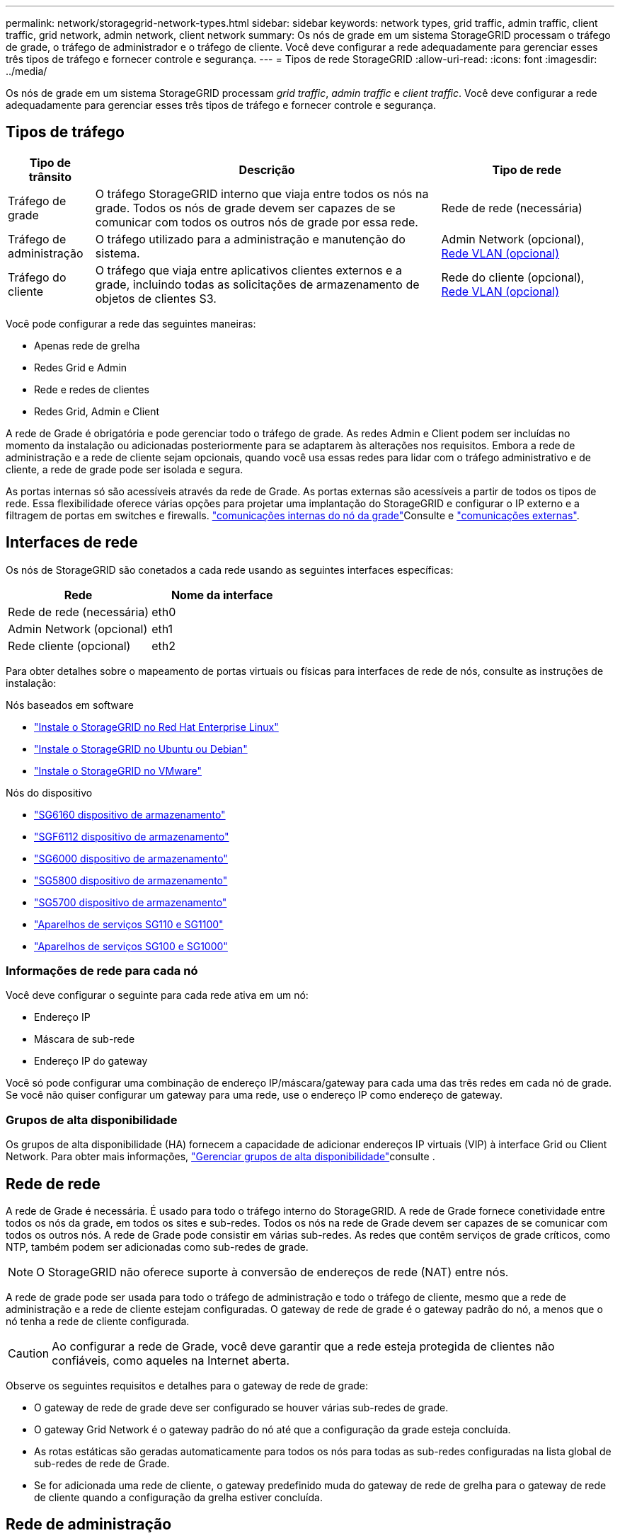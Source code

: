 ---
permalink: network/storagegrid-network-types.html 
sidebar: sidebar 
keywords: network types, grid traffic, admin traffic, client traffic, grid network, admin network, client network 
summary: Os nós de grade em um sistema StorageGRID processam o tráfego de grade, o tráfego de administrador e o tráfego de cliente. Você deve configurar a rede adequadamente para gerenciar esses três tipos de tráfego e fornecer controle e segurança. 
---
= Tipos de rede StorageGRID
:allow-uri-read: 
:icons: font
:imagesdir: ../media/


[role="lead"]
Os nós de grade em um sistema StorageGRID processam _grid traffic_, _admin traffic_ e _client traffic_. Você deve configurar a rede adequadamente para gerenciar esses três tipos de tráfego e fornecer controle e segurança.



== Tipos de tráfego

[cols="1a,4a,2a"]
|===
| Tipo de trânsito | Descrição | Tipo de rede 


 a| 
Tráfego de grade
 a| 
O tráfego StorageGRID interno que viaja entre todos os nós na grade. Todos os nós de grade devem ser capazes de se comunicar com todos os outros nós de grade por essa rede.
 a| 
Rede de rede (necessária)



 a| 
Tráfego de administração
 a| 
O tráfego utilizado para a administração e manutenção do sistema.
 a| 
Admin Network (opcional), <<Redes VLAN opcionais,Rede VLAN (opcional)>>



 a| 
Tráfego do cliente
 a| 
O tráfego que viaja entre aplicativos clientes externos e a grade, incluindo todas as solicitações de armazenamento de objetos de clientes S3.
 a| 
Rede do cliente (opcional), <<Redes VLAN opcionais,Rede VLAN (opcional)>>

|===
Você pode configurar a rede das seguintes maneiras:

* Apenas rede de grelha
* Redes Grid e Admin
* Rede e redes de clientes
* Redes Grid, Admin e Client


A rede de Grade é obrigatória e pode gerenciar todo o tráfego de grade. As redes Admin e Client podem ser incluídas no momento da instalação ou adicionadas posteriormente para se adaptarem às alterações nos requisitos. Embora a rede de administração e a rede de cliente sejam opcionais, quando você usa essas redes para lidar com o tráfego administrativo e de cliente, a rede de grade pode ser isolada e segura.

As portas internas só são acessíveis através da rede de Grade. As portas externas são acessíveis a partir de todos os tipos de rede. Essa flexibilidade oferece várias opções para projetar uma implantação do StorageGRID e configurar o IP externo e a filtragem de portas em switches e firewalls. link:../network/internal-grid-node-communications.html["comunicações internas do nó da grade"]Consulte e link:../network/external-communications.html["comunicações externas"].



== Interfaces de rede

Os nós de StorageGRID são conetados a cada rede usando as seguintes interfaces específicas:

[cols="1a,1a"]
|===
| Rede | Nome da interface 


 a| 
Rede de rede (necessária)
 a| 
eth0



 a| 
Admin Network (opcional)
 a| 
eth1



 a| 
Rede cliente (opcional)
 a| 
eth2

|===
Para obter detalhes sobre o mapeamento de portas virtuais ou físicas para interfaces de rede de nós, consulte as instruções de instalação:

.Nós baseados em software
* link:../rhel/index.html["Instale o StorageGRID no Red Hat Enterprise Linux"]
* link:../ubuntu/index.html["Instale o StorageGRID no Ubuntu ou Debian"]
* link:../vmware/index.html["Instale o StorageGRID no VMware"]


.Nós do dispositivo
* https://docs.netapp.com/us-en/storagegrid-appliances/installconfig/hardware-description-sg6100.html["SG6160 dispositivo de armazenamento"^]
* https://docs.netapp.com/us-en/storagegrid-appliances/installconfig/hardware-description-sg6100.html["SGF6112 dispositivo de armazenamento"^]
* https://docs.netapp.com/us-en/storagegrid-appliances/installconfig/hardware-description-sg6000.html["SG6000 dispositivo de armazenamento"^]
* https://docs.netapp.com/us-en/storagegrid-appliances/installconfig/hardware-description-sg5800.html["SG5800 dispositivo de armazenamento"^]
* https://docs.netapp.com/us-en/storagegrid-appliances/installconfig/hardware-description-sg5700.html["SG5700 dispositivo de armazenamento"^]
* https://docs.netapp.com/us-en/storagegrid-appliances/installconfig/hardware-description-sg110-and-1100.html["Aparelhos de serviços SG110 e SG1100"^]
* https://docs.netapp.com/us-en/storagegrid-appliances/installconfig/hardware-description-sg100-and-1000.html["Aparelhos de serviços SG100 e SG1000"^]




=== Informações de rede para cada nó

Você deve configurar o seguinte para cada rede ativa em um nó:

* Endereço IP
* Máscara de sub-rede
* Endereço IP do gateway


Você só pode configurar uma combinação de endereço IP/máscara/gateway para cada uma das três redes em cada nó de grade. Se você não quiser configurar um gateway para uma rede, use o endereço IP como endereço de gateway.



=== Grupos de alta disponibilidade

Os grupos de alta disponibilidade (HA) fornecem a capacidade de adicionar endereços IP virtuais (VIP) à interface Grid ou Client Network. Para obter mais informações, link:../admin/managing-high-availability-groups.html["Gerenciar grupos de alta disponibilidade"]consulte .



== Rede de rede

A rede de Grade é necessária. É usado para todo o tráfego interno do StorageGRID. A rede de Grade fornece conetividade entre todos os nós da grade, em todos os sites e sub-redes. Todos os nós na rede de Grade devem ser capazes de se comunicar com todos os outros nós. A rede de Grade pode consistir em várias sub-redes. As redes que contêm serviços de grade críticos, como NTP, também podem ser adicionadas como sub-redes de grade.


NOTE: O StorageGRID não oferece suporte à conversão de endereços de rede (NAT) entre nós.

A rede de grade pode ser usada para todo o tráfego de administração e todo o tráfego de cliente, mesmo que a rede de administração e a rede de cliente estejam configuradas. O gateway de rede de grade é o gateway padrão do nó, a menos que o nó tenha a rede de cliente configurada.


CAUTION: Ao configurar a rede de Grade, você deve garantir que a rede esteja protegida de clientes não confiáveis, como aqueles na Internet aberta.

Observe os seguintes requisitos e detalhes para o gateway de rede de grade:

* O gateway de rede de grade deve ser configurado se houver várias sub-redes de grade.
* O gateway Grid Network é o gateway padrão do nó até que a configuração da grade esteja concluída.
* As rotas estáticas são geradas automaticamente para todos os nós para todas as sub-redes configuradas na lista global de sub-redes de rede de Grade.
* Se for adicionada uma rede de cliente, o gateway predefinido muda do gateway de rede de grelha para o gateway de rede de cliente quando a configuração da grelha estiver concluída.




== Rede de administração

A rede de administração é opcional. Quando configurado, ele pode ser usado para administração do sistema e tráfego de manutenção. A rede Admin é normalmente uma rede privada e não precisa ser roteável entre nós.

Você pode escolher quais nós de grade devem ter a rede Admin ativada neles.

Quando você usa a rede de administração, o tráfego administrativo e de manutenção não precisa viajar pela rede de grade. Os usos típicos da rede de administração incluem o seguinte:

* Acesso às interfaces de usuário do Grid Manager e do Tenant Manager.
* Acesso a serviços críticos, como servidores NTP, servidores DNS, servidores de gerenciamento de chaves externas (KMS) e servidores LDAP (Lightweight Directory Access Protocol).
* Acesso a logs de auditoria em nós de administração.
* Acesso ao Secure Shell Protocol (SSH) para manutenção e suporte.


A rede Admin nunca é utilizada para o tráfego interno da grelha. Um gateway de rede Admin é fornecido e permite que a rede Admin se comunique com várias sub-redes externas. No entanto, o gateway Admin Network nunca é usado como o gateway padrão do nó.

Observe os seguintes requisitos e detalhes para o gateway de rede de administração:

* O gateway de rede Admin é necessário se as conexões forem feitas fora da sub-rede da rede Admin ou se várias sub-redes da rede Admin estiverem configuradas.
* As rotas estáticas são criadas para cada sub-rede configurada na Lista de sub-rede Admin da rede do nó.




== Rede de clientes

A rede do cliente é opcional. Quando configurado, ele é usado para fornecer acesso a serviços de grade para aplicativos clientes, como S3. Se você planeja tornar os dados do StorageGRID acessíveis a um recurso externo (por exemplo, um pool de armazenamento em nuvem ou o serviço de replicação do StorageGRID CloudMirror), o recurso externo também poderá usar a rede do cliente. Os nós de grade podem se comunicar com qualquer sub-rede acessível através do gateway rede cliente.

Você pode escolher quais nós de grade devem ter a rede do cliente ativada neles. Todos os nós não precisam estar na mesma rede de clientes, e os nós nunca se comunicam uns com os outros pela rede de clientes. A rede do cliente não se torna operacional até que a instalação da grade esteja concluída.

Para maior segurança, você pode especificar que a interface de rede do cliente de um nó não seja confiável para que a rede do cliente seja mais restritiva de quais conexões são permitidas. Se a interface de rede do cliente de um nó não for confiável, a interface aceita conexões de saída, como as usadas pela replicação do CloudMirror, mas aceita somente conexões de entrada em portas que foram explicitamente configuradas como endpoints do balanceador de carga. link:../admin/manage-firewall-controls.html["Gerenciar controles de firewall"]Consulte e link:../admin/configuring-load-balancer-endpoints.html["Configurar pontos de extremidade do balanceador de carga"].

Quando você usa uma rede de cliente, o tráfego de cliente não precisa viajar pela rede de grade. O tráfego de rede de grade pode ser separado em uma rede segura e não roteável. Os seguintes tipos de nó são frequentemente configurados com uma rede de cliente:

* Nós de gateway, porque esses nós fornecem acesso ao serviço do StorageGRID Load Balancer e ao acesso do cliente S3 à grade.
* Nós de storage, porque esses nós fornecem acesso ao protocolo S3, aos Cloud Storage Pools e ao serviço de replicação do CloudMirror.
* Nós de administração, para garantir que os usuários do locatário possam se conetar ao Gerenciador do locatário sem precisar usar a rede de administração.


Observe o seguinte para o gateway de rede do cliente:

* O gateway de rede do cliente é necessário se a rede do cliente estiver configurada.
* O gateway de rede do cliente torna-se a rota padrão para o nó de grade quando a configuração de grade estiver concluída.




== Redes VLAN opcionais

Como necessário, você pode usar opcionalmente redes LAN virtual (VLAN) para tráfego de clientes e para alguns tipos de tráfego de administração. O tráfego de grade, no entanto, não pode usar uma interface VLAN. O tráfego StorageGRID interno entre nós deve sempre usar a rede de Grade no eth0.

Para suportar o uso de VLANs, você deve configurar uma ou mais interfaces em um nó como interfaces de tronco no switch. Você pode configurar a interface de rede de grade (eth0) ou a interface de rede de cliente (eth2) para ser um tronco, ou você pode adicionar interfaces de tronco ao nó.

Se eth0 estiver configurado como um tronco, o tráfego da rede de Grade flui sobre a interface nativa do tronco, conforme configurado no switch. Da mesma forma, se eth2 estiver configurado como um tronco e a rede do cliente também estiver configurada no mesmo nó, a rede do cliente usará a VLAN nativa da porta do tronco conforme configurada no switch.

Somente o tráfego de administração de entrada, como usado para o tráfego SSH, Grid Manager ou Tenant Manager, é suportado em redes VLAN. O tráfego de saída, como usado para NTP, DNS, LDAP, KMS e pools de armazenamento em nuvem, não é suportado em redes VLAN.


NOTE: As interfaces VLAN podem ser adicionadas apenas aos nós de administração e aos nós de gateway. Não é possível usar uma interface VLAN para acesso de cliente ou administrador a nós de storage.

link:../admin/configure-vlan-interfaces.html["Configurar interfaces VLAN"]Consulte para obter instruções e diretrizes.

As interfaces VLAN são usadas apenas em grupos de HA e são atribuídos endereços VIP no nó ativo. link:../admin/managing-high-availability-groups.html["Gerenciar grupos de alta disponibilidade"]Consulte para obter instruções e diretrizes.
